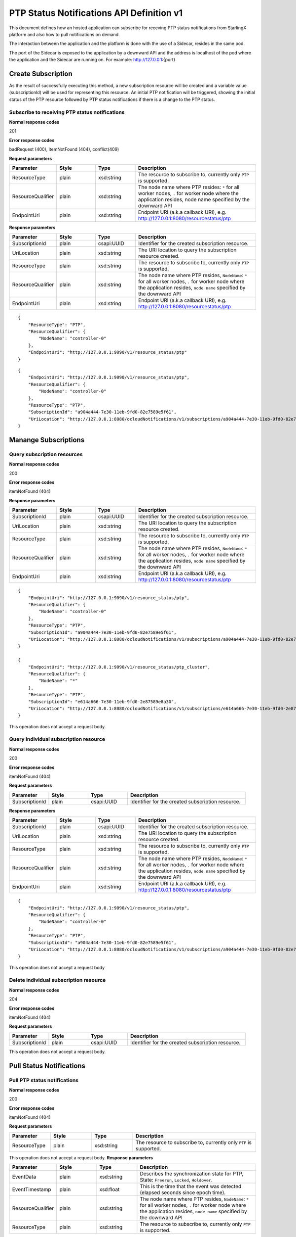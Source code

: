 ============================================
PTP Status Notifications API Definition v1
============================================

This document defines how an hosted application can subscribe for receving PTP
status notifications from StarlingX platform and also how to pull notifications
on demand.

The interaction between the application and the platform is done with the
use of a Sidecar, resides in the same pod.

The port of the Sidecar is exposed to the application by a downward API and
the address is localhost of the pod where the application and the Sidecar
are running on. For example: http://127.0.0.1:{port}

--------------------
Create Subscription
--------------------

As the result of successfully executing this method, a new
subscription resource will be created and a variable value
(subscriptionId) will be used for representing this
resource. An initial PTP notification will be triggered,
showing the initial status of the PTP resource followed
by PTP status notifications if there is a change to the
PTP status.

************************************************
Subscribe to receiving PTP status notifications
************************************************

.. rest_method:: POST /ocloudNotifications/v1/subscriptions

**Normal response codes**

201

**Error response codes**

badRequest (400), itemNotFound (404), conflict(409)

**Request parameters**

.. csv-table::
   :header: "Parameter", "Style", "Type", "Description"
   :widths: 20, 20, 20, 60

   "ResourceType", "plain", "xsd:string", "The resource to subscribe to, currently only ``PTP`` is supported."
   "ResourceQualifier", "plain", "xsd:string", "The node name where PTP resides: ``*`` for all worker nodes, ``.`` for worker node where the application resides, node name specified by the downward API"
   "EndpointUri", "plain", "xsd:string", "Endpoint URI (a.k.a callback URI), e.g. http://127.0.0.1:8080/resourcestatus/ptp"

**Response parameters**

.. csv-table::
   :header: "Parameter", "Style", "Type", "Description"
   :widths: 20, 20, 20, 60

   "SubscriptionId", "plain", "csapi:UUID", "Identifier for the created subscription resource."
   "UriLocation", "plain", "xsd:string", "The URI location to query the subscription resource created."
   "ResourceType", "plain", "xsd:string", "The resource to subscribe to, currently only ``PTP`` is supported."
   "ResourceQualifier", "plain", "xsd:string", "The node name where PTP resides, ``NodeName``: ``*`` for all worker nodes, ``.`` for worker node where the application resides, ``node name`` specified by the downward API"
   "EndpointUri", "plain", "xsd:string", "Endpoint URI (a.k.a callback URI), e.g. http://127.0.0.1:8080/resourcestatus/ptp"

::

   {
       "ResourceType": "PTP",
       "ResourceQualifier": {
           "NodeName": "controller-0"
       },
       "EndpointUri": "http://127.0.0.1:9090/v1/resource_status/ptp"
   }

::

   {
       "EndpointUri": "http://127.0.0.1:9090/v1/resource_status/ptp",
       "ResourceQualifier": {
           "NodeName": "controller-0"
       },
       "ResourceType": "PTP",
       "SubscriptionId": "a904a444-7e30-11eb-9fd0-82e7589e5f61",
       "UriLocation": "http://127.0.0.1:8080/ocloudNotifications/v1/subscriptions/a904a444-7e30-11eb-9fd0-82e7589e5f61"
   }

----------------------
Manange Subscriptions
----------------------

******************************
Query subscription resources
******************************

.. rest_method:: GET /ocloudNotifications/v1/subscriptions

**Normal response codes**

200

**Error response codes**

itemNotFound (404)

**Response parameters**

.. csv-table::
   :header: "Parameter", "Style", "Type", "Description"
   :widths: 20, 20, 20, 60

   "SubscriptionId", "plain", "csapi:UUID", "Identifier for the created subscription resource."
   "UriLocation", "plain", "xsd:string", "The URI location to query the subscription resource created."
   "ResourceType", "plain", "xsd:string", "The resource to subscribe to, currently only ``PTP`` is supported."
   "ResourceQualifier", "plain", "xsd:string", "The node name where PTP resides, ``NodeName``: ``*`` for all worker nodes, ``.`` for worker node where the application resides, ``node name`` specified by the downward API"
   "EndpointUri", "plain", "xsd:string", "Endpoint URI (a.k.a callback URI), e.g. http://127.0.0.1:8080/resourcestatus/ptp"

::

   {
       "EndpointUri": "http://127.0.0.1:9090/v1/resource_status/ptp",
       "ResourceQualifier": {
           "NodeName": "controller-0"
       },
       "ResourceType": "PTP",
       "SubscriptionId": "a904a444-7e30-11eb-9fd0-82e7589e5f61",
       "UriLocation": "http://127.0.0.1:8080/ocloudNotifications/v1/subscriptions/a904a444-7e30-11eb-9fd0-82e7589e5f61"
   }

   {
       "EndpointUri": "http://127.0.0.1:9090/v1/resource_status/ptp_cluster",
       "ResourceQualifier": {
           "NodeName": "*"
       },
       "ResourceType": "PTP",
       "SubscriptionId": "e614a666-7e30-11eb-9fd0-2e87589e8a30",
       "UriLocation": "http://127.0.0.1:8080/ocloudNotifications/v1/subscriptions/e614a666-7e30-11eb-9fd0-2e87589e8a30"
   }

This operation does not accept a request body.

****************************************
Query individual subscription resource
****************************************

.. rest_method:: GET /ocloudNotifications/v1/{SubscriptionId}

**Normal response codes**

200

**Error response codes**

itemNotFound (404)

**Request parameters**

.. csv-table::
   :header: "Parameter", "Style", "Type", "Description"
   :widths: 20, 20, 20, 60

   "SubscriptionId", "plain", "csapi:UUID", "Identifier for the created subscription resource."

**Response parameters**

.. csv-table::
   :header: "Parameter", "Style", "Type", "Description"
   :widths: 20, 20, 20, 60

   "SubscriptionId", "plain", "csapi:UUID", "Identifier for the created subscription resource."
   "UriLocation", "plain", "xsd:string", "The URI location to query the subscription resource created."
   "ResourceType", "plain", "xsd:string", "The resource to subscribe to, currently only ``PTP`` is supported."
   "ResourceQualifier", "plain", "xsd:string", "The node name where PTP resides, ``NodeName``: ``*`` for all worker nodes, ``.`` for worker node where the application resides, ``node name`` specified by the downward API"
   "EndpointUri", "plain", "xsd:string", "Endpoint URI (a.k.a callback URI), e.g. http://127.0.0.1:8080/resourcestatus/ptp"

::

   {
       "EndpointUri": "http://127.0.0.1:9090/v1/resource_status/ptp",
       "ResourceQualifier": {
           "NodeName": "controller-0"
       },
       "ResourceType": "PTP",
       "SubscriptionId": "a904a444-7e30-11eb-9fd0-82e7589e5f61",
       "UriLocation": "http://127.0.0.1:8080/ocloudNotifications/v1/subscriptions/a904a444-7e30-11eb-9fd0-82e7589e5f61"
   }

This operation does not accept a request body

****************************************
Delete individual subscription resource
****************************************

.. rest_method:: DELETE /ocloudNotifications/v1/{SubscriptionId}

**Normal response codes**

204

**Error response codes**

itemNotFound (404)

**Request parameters**

.. csv-table::
   :header: "Parameter", "Style", "Type", "Description"
   :widths: 20, 20, 20, 60

   "SubscriptionId", "plain", "csapi:UUID", "Identifier for the created subscription resource."

This operation does not accept a request body.

--------------------------
Pull Status Notifications
--------------------------

******************************
Pull PTP status notifications
******************************

.. rest_method:: GET /ocloudNotifications/{ResourceType}/CurrentState

**Normal response codes**

200

**Error response codes**

itemNotFound (404)

**Request parameters**

.. csv-table::
   :header: "Parameter", "Style", "Type", "Description"
   :widths: 20, 20, 20, 60

   "ResourceType", "plain", "xsd:string", "The resource to subscribe to, currently only ``PTP`` is supported."

This operation does not accept a request body.
**Response parameters**

.. csv-table::
   :header: "Parameter", "Style", "Type", "Description"
   :widths: 20, 20, 20, 60

   "EventData", "plain", "xsd:string", "Describes the synchronization state for PTP, State: ``Freerun``, ``Locked``, ``Holdover``."
   "EventTimestamp", "plain", "xsd:float", "This is the time that the event was detected (elapsed seconds since epoch time)."
   "ResourceQualifier", "plain", "xsd:string", "The node name where PTP resides, ``NodeName``: ``*`` for all worker nodes, ``.`` for worker node where the application resides, ``node name`` specified by the downward API"
   "ResourceType", "plain", "xsd:string", "The resource to subscribe to, currently only ``PTP`` is supported."

::

   {
       "EventData": {
          "State": "Freerun"
       },
       "EventTimestamp": 1614969298.8842714,
       "ResourceQualifier": {
          "NodeName": "controller-0"
       },
       "ResourceType": "PTP"
   }

This operation does not accept a request body.

--------------------
Push Notifications
--------------------

After a successful subscription (a subscription resource was created)
the application (e.g. vDU) will be able to receive PTP status notifications.
Note that notifications are sent to the application when there is a change
to the PTP synchronization state.

The notification will be sent to the endpoint reference (EndpointUri) provided
by the application during the creation of the subscription resource.
StarlingX platform includes the notification data in the payload body of
the POST request to the application's EndpointURI (http://127.0.0.1:{port}/{path}).

************************************************************
Send PTP status notifications to the application subscribed
************************************************************

.. rest_method:: POST {EndpointUri}

**Normal response codes**

204

**Error response codes**

badRequest (400), itemNotFound (404), tiemout(408)

**Request parameters**

.. csv-table::
   :header: "Parameter", "Style", "Type", "Description"
   :widths: 20, 20, 20, 60

   "EventData", "plain", "xsd:string", "Describes the synchronization state for PTP, State: ``Freerun``, ``Locked``, ``Holdover``."
   "EventTimestamp", "plain", "xsd:float", "This is the time that the event was detected (elapsed seconds since epoch time)."
   "ResourceQualifier", "plain", "xsd:string", "The node name where PTP resides, ``NodeName``: ``*`` for all worker nodes, ``.`` for worker node where the application resides, ``node name`` specified by the downward API"
   "ResourceType", "plain", "xsd:string", "The resource to subscribe to, currently only ``PTP`` is supported."

::

   {
       "EventData": {
          "State": "Holdover"
       },
       "EventTimestamp": 1714929761.8942328,
       "ResourceQualifier": {
          "NodeName": "controller-0"
       },
       "ResourceType": "PTP"
   }
